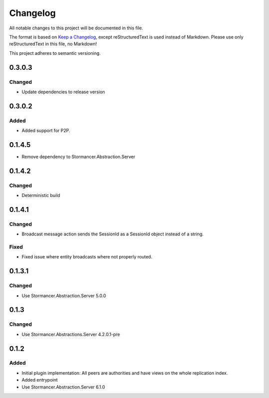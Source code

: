 =========
Changelog
=========

All notable changes to this project will be documented in this file.

The format is based on `Keep a Changelog <https://keepachangelog.com/en/1.0.0/>`_, except reStructuredText is used instead of Markdown.
Please use only reStructuredText in this file, no Markdown!

This project adheres to semantic versioning.

0.3.0.3
----------
Changed
*******
- Update dependencies to release version

0.3.0.2
----------
Added
*****
- Added support for P2P.
0.1.4.5
----------
- Remove dependency to Stormancer.Abstraction.Server

0.1.4.2
-------
Changed
*******
- Deterministic build

0.1.4.1
-------
Changed
*******
- Broadcast message action sends the SessionId as a SessionId object instead of a string.
Fixed
*****
- Fixed issue where entity broadcasts where not properly routed.

0.1.3.1
-------
Changed
*******
- Use Stormancer.Abstraction.Server 5.0.0

0.1.3
-----
Changed
*******
- Use Stormancer.Abstractions.Server 4.2.0.1-pre
0.1.2
------
Added
*****
- Initial plugin implementation: All peers are authorities and have views on the whole replication index.
- Added entrypoint
- Use Stormancer.Abstraction.Server 6.1.0
